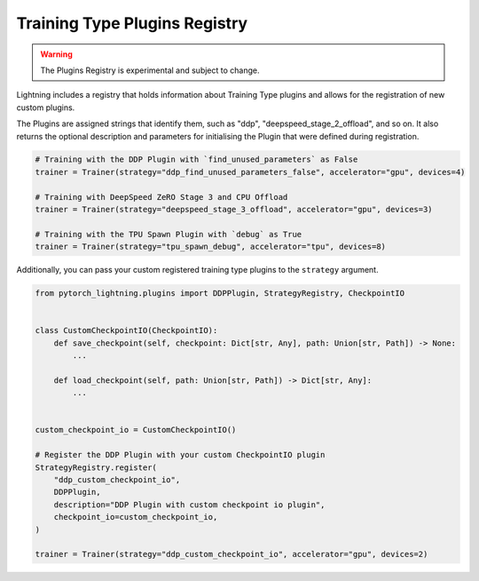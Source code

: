 Training Type Plugins Registry
==============================

.. warning:: The Plugins Registry is experimental and subject to change.

Lightning includes a registry that holds information about Training Type plugins and allows for the registration of new custom plugins.

The Plugins are assigned strings that identify them, such as "ddp", "deepspeed_stage_2_offload", and so on.
It also returns the optional description and parameters for initialising the Plugin that were defined during registration.


.. code-block:: python

    # Training with the DDP Plugin with `find_unused_parameters` as False
    trainer = Trainer(strategy="ddp_find_unused_parameters_false", accelerator="gpu", devices=4)

    # Training with DeepSpeed ZeRO Stage 3 and CPU Offload
    trainer = Trainer(strategy="deepspeed_stage_3_offload", accelerator="gpu", devices=3)

    # Training with the TPU Spawn Plugin with `debug` as True
    trainer = Trainer(strategy="tpu_spawn_debug", accelerator="tpu", devices=8)


Additionally, you can pass your custom registered training type plugins to the ``strategy`` argument.

.. code-block:: python

    from pytorch_lightning.plugins import DDPPlugin, StrategyRegistry, CheckpointIO


    class CustomCheckpointIO(CheckpointIO):
        def save_checkpoint(self, checkpoint: Dict[str, Any], path: Union[str, Path]) -> None:
            ...

        def load_checkpoint(self, path: Union[str, Path]) -> Dict[str, Any]:
            ...


    custom_checkpoint_io = CustomCheckpointIO()

    # Register the DDP Plugin with your custom CheckpointIO plugin
    StrategyRegistry.register(
        "ddp_custom_checkpoint_io",
        DDPPlugin,
        description="DDP Plugin with custom checkpoint io plugin",
        checkpoint_io=custom_checkpoint_io,
    )

    trainer = Trainer(strategy="ddp_custom_checkpoint_io", accelerator="gpu", devices=2)
